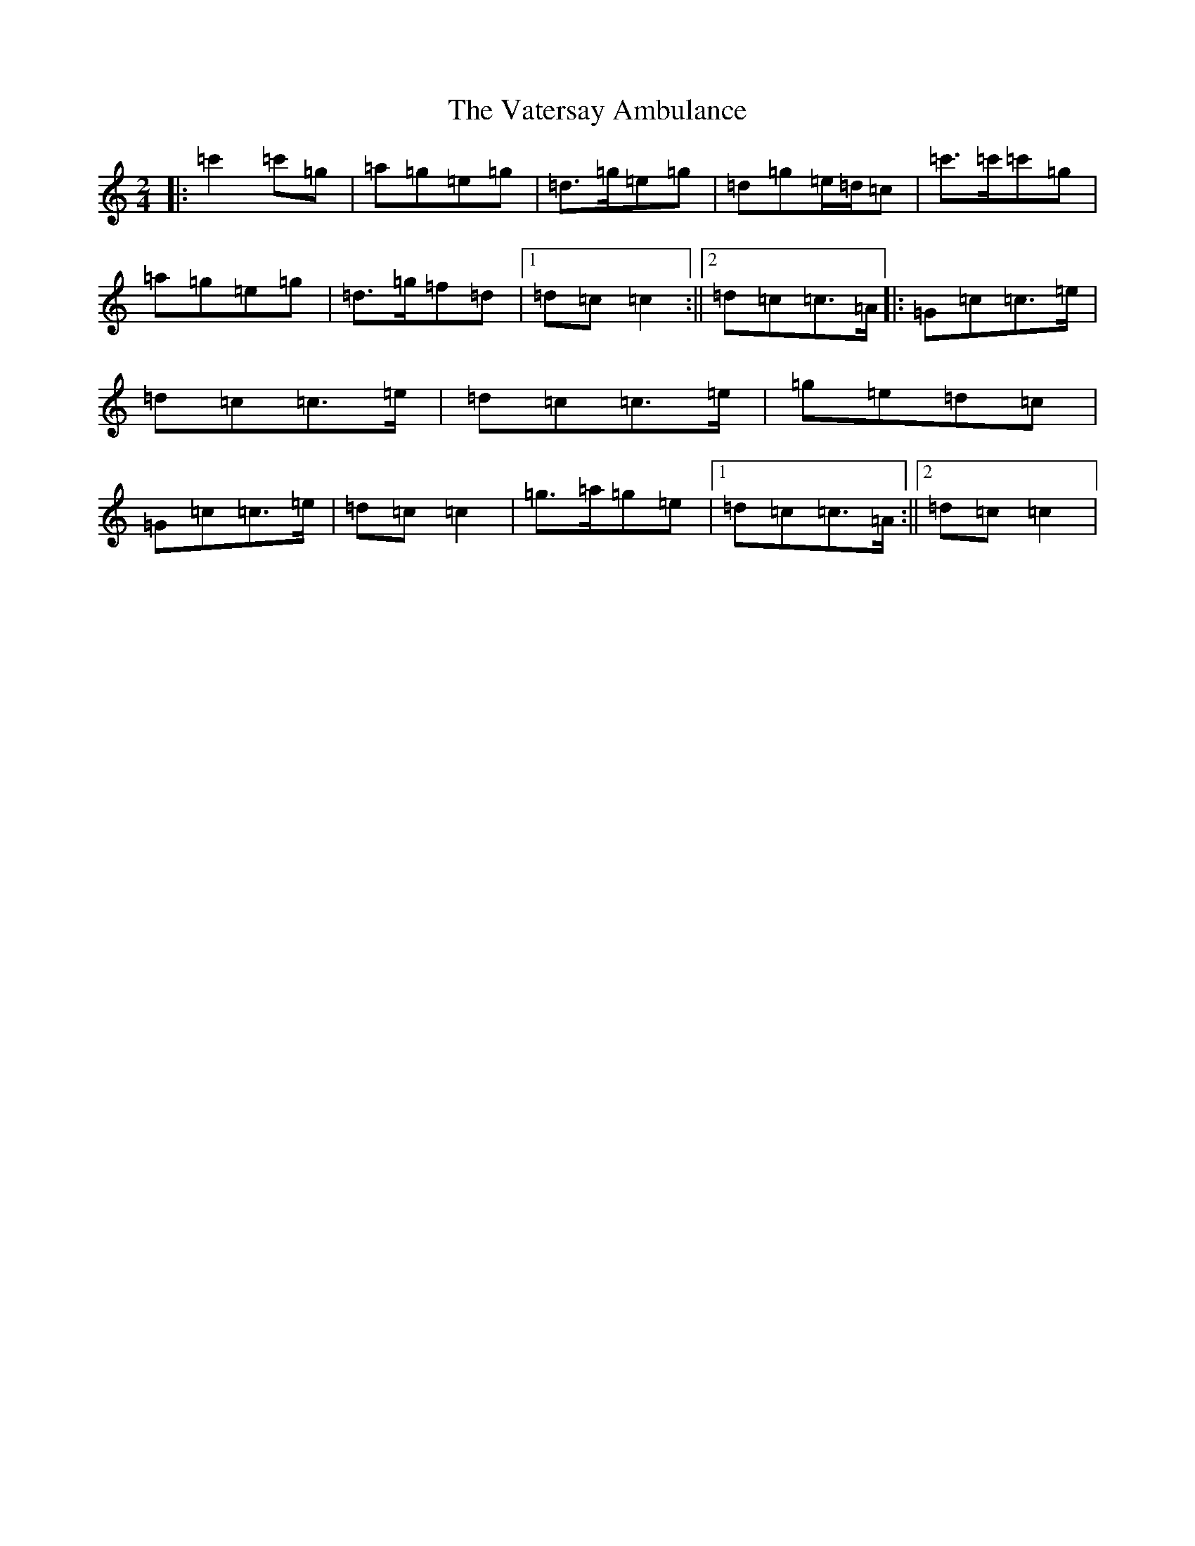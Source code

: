 X: 21942
T: Vatersay Ambulance, The
S: https://thesession.org/tunes/10222#setting10222
R: polka
M:2/4
L:1/8
K: C Major
|:=c'2=c'=g|=a=g=e=g|=d>=g=e=g|=d=g=e/2=d/2=c|=c'>=c'=c'=g|=a=g=e=g|=d>=g=f=d|1=d=c=c2:||2=d=c=c>=A|:=G=c=c>=e|=d=c=c>=e|=d=c=c>=e|=g=e=d=c|=G=c=c>=e|=d=c=c2|=g>=a=g=e|1=d=c=c>=A:||2=d=c=c2|
